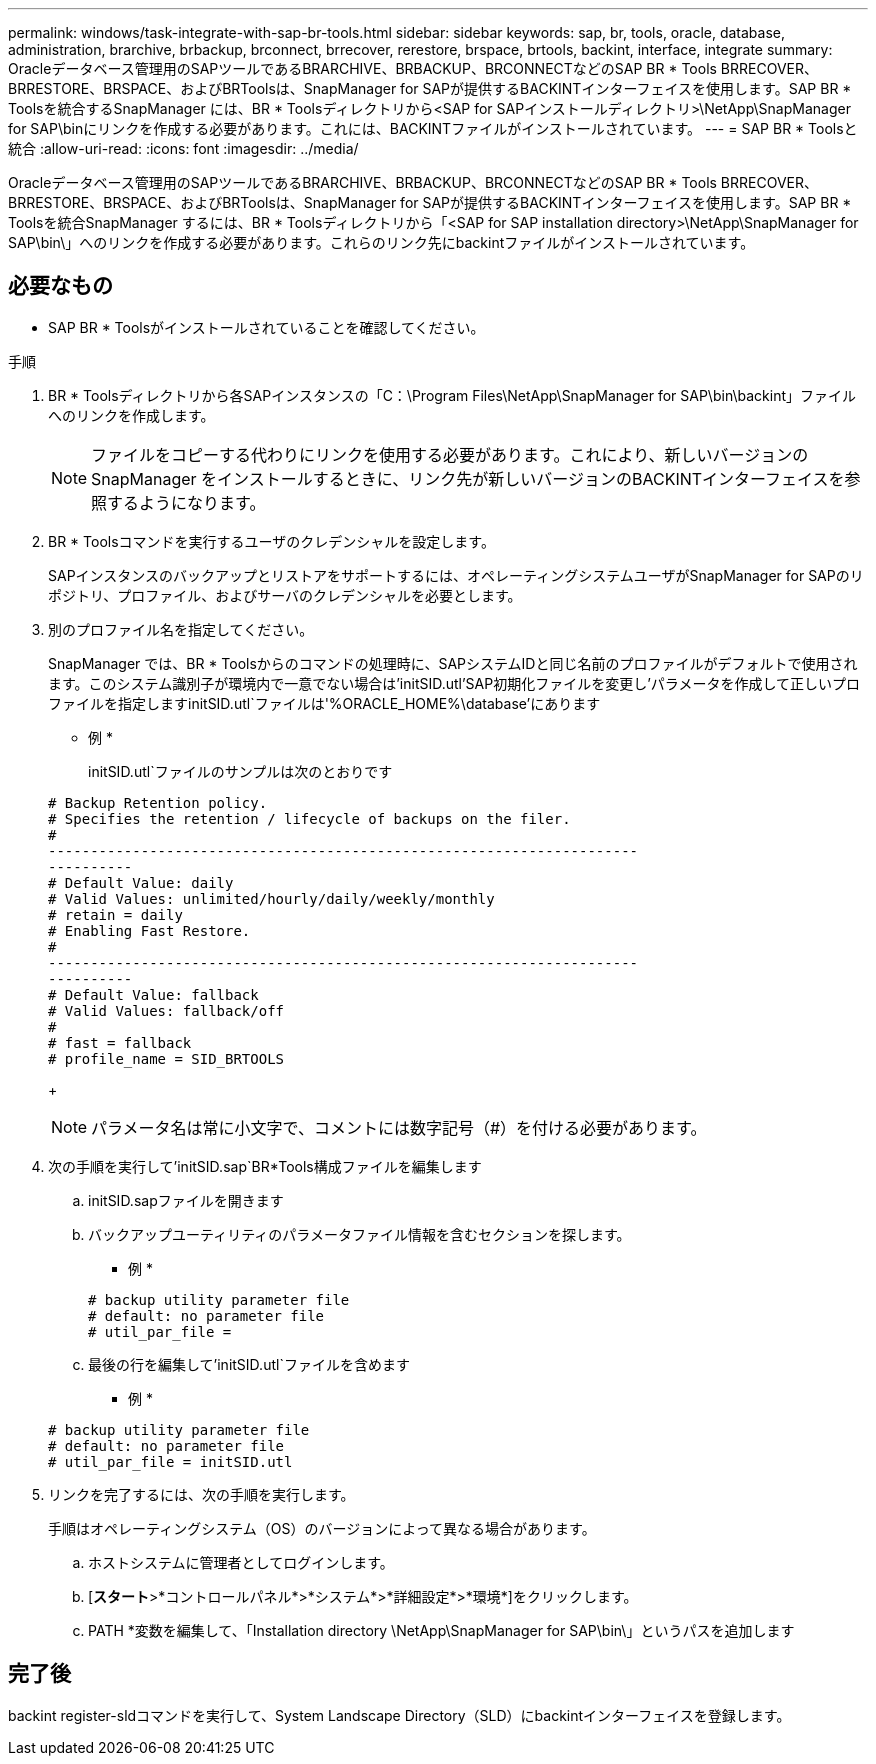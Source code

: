 ---
permalink: windows/task-integrate-with-sap-br-tools.html 
sidebar: sidebar 
keywords: sap, br, tools, oracle, database, administration, brarchive, brbackup, brconnect, brrecover, rerestore, brspace, brtools, backint, interface, integrate 
summary: Oracleデータベース管理用のSAPツールであるBRARCHIVE、BRBACKUP、BRCONNECTなどのSAP BR * Tools BRRECOVER、BRRESTORE、BRSPACE、およびBRToolsは、SnapManager for SAPが提供するBACKINTインターフェイスを使用します。SAP BR * Toolsを統合するSnapManager には、BR * Toolsディレクトリから<SAP for SAPインストールディレクトリ>\NetApp\SnapManager for SAP\binにリンクを作成する必要があります。これには、BACKINTファイルがインストールされています。 
---
= SAP BR * Toolsと統合
:allow-uri-read: 
:icons: font
:imagesdir: ../media/


[role="lead"]
Oracleデータベース管理用のSAPツールであるBRARCHIVE、BRBACKUP、BRCONNECTなどのSAP BR * Tools BRRECOVER、BRRESTORE、BRSPACE、およびBRToolsは、SnapManager for SAPが提供するBACKINTインターフェイスを使用します。SAP BR * Toolsを統合SnapManager するには、BR * Toolsディレクトリから「<SAP for SAP installation directory>\NetApp\SnapManager for SAP\bin\」へのリンクを作成する必要があります。これらのリンク先にbackintファイルがインストールされています。



== 必要なもの

* SAP BR * Toolsがインストールされていることを確認してください。


.手順
. BR * Toolsディレクトリから各SAPインスタンスの「C：\Program Files\NetApp\SnapManager for SAP\bin\backint」ファイルへのリンクを作成します。
+

NOTE: ファイルをコピーする代わりにリンクを使用する必要があります。これにより、新しいバージョンのSnapManager をインストールするときに、リンク先が新しいバージョンのBACKINTインターフェイスを参照するようになります。

. BR * Toolsコマンドを実行するユーザのクレデンシャルを設定します。
+
SAPインスタンスのバックアップとリストアをサポートするには、オペレーティングシステムユーザがSnapManager for SAPのリポジトリ、プロファイル、およびサーバのクレデンシャルを必要とします。

. 別のプロファイル名を指定してください。
+
SnapManager では、BR * Toolsからのコマンドの処理時に、SAPシステムIDと同じ名前のプロファイルがデフォルトで使用されます。このシステム識別子が環境内で一意でない場合は'initSID.utl'SAP初期化ファイルを変更し'パラメータを作成して正しいプロファイルを指定しますinitSID.utl`ファイルは'%ORACLE_HOME%\database'にあります

+
* 例 *

+
initSID.utl`ファイルのサンプルは次のとおりです

+
[listing]
----
# Backup Retention policy.
# Specifies the retention / lifecycle of backups on the filer.
#
----------------------------------------------------------------------
----------
# Default Value: daily
# Valid Values: unlimited/hourly/daily/weekly/monthly
# retain = daily
# Enabling Fast Restore.
#
----------------------------------------------------------------------
----------
# Default Value: fallback
# Valid Values: fallback/off
#
# fast = fallback
# profile_name = SID_BRTOOLS
----
+

NOTE: パラメータ名は常に小文字で、コメントには数字記号（#）を付ける必要があります。

. 次の手順を実行して'initSID.sap`BR*Tools構成ファイルを編集します
+
.. initSID.sapファイルを開きます
.. バックアップユーティリティのパラメータファイル情報を含むセクションを探します。
+
* 例 *

+
[listing]
----
# backup utility parameter file
# default: no parameter file
# util_par_file =
----
.. 最後の行を編集して'initSID.utl`ファイルを含めます
+
* 例 *

+
[listing]
----
# backup utility parameter file
# default: no parameter file
# util_par_file = initSID.utl
----


. リンクを完了するには、次の手順を実行します。
+
手順はオペレーティングシステム（OS）のバージョンによって異なる場合があります。

+
.. ホストシステムに管理者としてログインします。
.. [*スタート*>*コントロールパネル*>*システム*>*詳細設定*>*環境*]をクリックします。
.. PATH *変数を編集して、「Installation directory \NetApp\SnapManager for SAP\bin\」というパスを追加します






== 完了後

backint register-sldコマンドを実行して、System Landscape Directory（SLD）にbackintインターフェイスを登録します。
